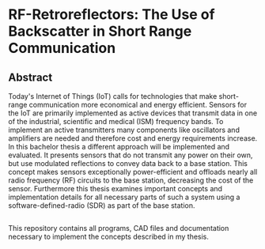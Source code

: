 * RF-Retroreflectors: The Use of Backscatter in Short Range Communication

** Abstract

Today's Internet of Things (IoT) calls for technologies that make short-range communication more economical and energy efficient.
Sensors for the IoT are primarily implemented as active devices that transmit data in one of the industrial, scientific and medical (ISM) frequency bands. To implement an active transmitters many components like oscillators and amplifiers are needed and therefore cost and energy requirements increase.
In this bachelor thesis a different approach will be implemented and evaluated. It presents sensors that do not transmit any power on their own, but use modulated reflections to convey data back to a base station. This concept makes sensors exceptionally power-efficient and offloads nearly all radio frequency (RF) circuits to the base station, decreasing the cost of the sensor. Furthermore this thesis examines important concepts and implementation details for all necessary parts of such a system using a software-defined-radio (SDR) as part of the base station. 

** 

This repository contains all programs, CAD files and documentation necessary to implement
the concepts described in my thesis. 



